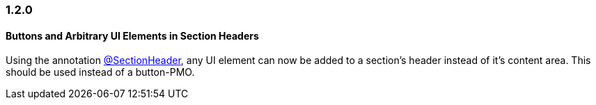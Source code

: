:jbake-type: referenced
:jbake-status: referenced
:jbake-order: 0

// NO :source-dir: HERE, BECAUSE N&N NEEDS TO SHOW CODE AT IT'S TIME OF ORIGIN, NOT LINK TO CURRENT CODE
:images-folder-name: 01_newnoteworthy

=== 1.2.0

==== Buttons and Arbitrary UI Elements in Section Headers

Using the annotation <<section-header-annotation,@SectionHeader>>, any UI element can now be added to a section's header instead of it's content area. This should be used instead of a button-PMO.